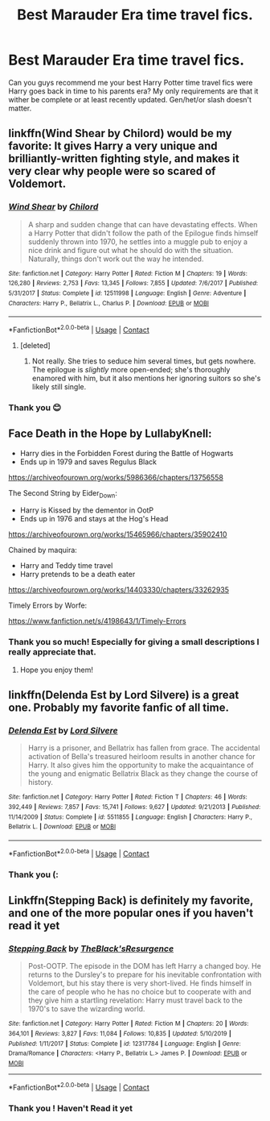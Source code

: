 #+TITLE: Best Marauder Era time travel fics.

* Best Marauder Era time travel fics.
:PROPERTIES:
:Author: gertrude-robinson
:Score: 19
:DateUnix: 1601395030.0
:DateShort: 2020-Sep-29
:FlairText: Request
:END:
Can you guys recommend me your best Harry Potter time travel fics were Harry goes back in time to his parents era? My only requirements are that it wither be complete or at least recently updated. Gen/het/or slash doesn't matter.


** linkffn(Wind Shear by Chilord) would be my favorite: It gives Harry a very unique and brilliantly-written fighting style, and makes it very clear why people were so scared of Voldemort.
:PROPERTIES:
:Author: WhosThisGeek
:Score: 8
:DateUnix: 1601400738.0
:DateShort: 2020-Sep-29
:END:

*** [[https://www.fanfiction.net/s/12511998/1/][*/Wind Shear/*]] by [[https://www.fanfiction.net/u/67673/Chilord][/Chilord/]]

#+begin_quote
  A sharp and sudden change that can have devastating effects. When a Harry Potter that didn't follow the path of the Epilogue finds himself suddenly thrown into 1970, he settles into a muggle pub to enjoy a nice drink and figure out what he should do with the situation. Naturally, things don't work out the way he intended.
#+end_quote

^{/Site/:} ^{fanfiction.net} ^{*|*} ^{/Category/:} ^{Harry} ^{Potter} ^{*|*} ^{/Rated/:} ^{Fiction} ^{M} ^{*|*} ^{/Chapters/:} ^{19} ^{*|*} ^{/Words/:} ^{126,280} ^{*|*} ^{/Reviews/:} ^{2,753} ^{*|*} ^{/Favs/:} ^{13,345} ^{*|*} ^{/Follows/:} ^{7,855} ^{*|*} ^{/Updated/:} ^{7/6/2017} ^{*|*} ^{/Published/:} ^{5/31/2017} ^{*|*} ^{/Status/:} ^{Complete} ^{*|*} ^{/id/:} ^{12511998} ^{*|*} ^{/Language/:} ^{English} ^{*|*} ^{/Genre/:} ^{Adventure} ^{*|*} ^{/Characters/:} ^{Harry} ^{P.,} ^{Bellatrix} ^{L.,} ^{Charlus} ^{P.} ^{*|*} ^{/Download/:} ^{[[http://www.ff2ebook.com/old/ffn-bot/index.php?id=12511998&source=ff&filetype=epub][EPUB]]} ^{or} ^{[[http://www.ff2ebook.com/old/ffn-bot/index.php?id=12511998&source=ff&filetype=mobi][MOBI]]}

--------------

*FanfictionBot*^{2.0.0-beta} | [[https://github.com/FanfictionBot/reddit-ffn-bot/wiki/Usage][Usage]] | [[https://www.reddit.com/message/compose?to=tusing][Contact]]
:PROPERTIES:
:Author: FanfictionBot
:Score: 4
:DateUnix: 1601400765.0
:DateShort: 2020-Sep-29
:END:

**** [deleted]
:PROPERTIES:
:Score: 2
:DateUnix: 1601430597.0
:DateShort: 2020-Sep-30
:END:

***** Not really. She tries to seduce him several times, but gets nowhere. The epilogue is /slightly/ more open-ended; she's thoroughly enamored with him, but it also mentions her ignoring suitors so she's likely still single.
:PROPERTIES:
:Author: ParanoidDrone
:Score: 5
:DateUnix: 1601435536.0
:DateShort: 2020-Sep-30
:END:


*** Thank you 😊
:PROPERTIES:
:Author: gertrude-robinson
:Score: 2
:DateUnix: 1601400770.0
:DateShort: 2020-Sep-29
:END:


** Face Death in the Hope by LullabyKnell:

- Harry dies in the Forbidden Forest during the Battle of Hogwarts
- Ends up in 1979 and saves Regulus Black

[[https://archiveofourown.org/works/5986366/chapters/13756558]]

The Second String by Eider_Down:

- Harry is Kissed by the dementor in OotP
- Ends up in 1976 and stays at the Hog's Head

[[https://archiveofourown.org/works/15465966/chapters/35902410]]

Chained by maquira:

- Harry and Teddy time travel
- Harry pretends to be a death eater

[[https://archiveofourown.org/works/14403330/chapters/33262935]]

Timely Errors by Worfe:

[[https://www.fanfiction.net/s/4198643/1/Timely-Errors]]
:PROPERTIES:
:Score: 9
:DateUnix: 1601405540.0
:DateShort: 2020-Sep-29
:END:

*** Thank you so much! Especially for giving a small descriptions I really appreciate that.
:PROPERTIES:
:Author: gertrude-robinson
:Score: 3
:DateUnix: 1601406961.0
:DateShort: 2020-Sep-29
:END:

**** Hope you enjoy them!
:PROPERTIES:
:Score: 2
:DateUnix: 1601407007.0
:DateShort: 2020-Sep-29
:END:


** linkffn(Delenda Est by Lord Silvere) is a great one. Probably my favorite fanfic of all time.
:PROPERTIES:
:Author: The_Black_Hart
:Score: 4
:DateUnix: 1601429869.0
:DateShort: 2020-Sep-30
:END:

*** [[https://www.fanfiction.net/s/5511855/1/][*/Delenda Est/*]] by [[https://www.fanfiction.net/u/116880/Lord-Silvere][/Lord Silvere/]]

#+begin_quote
  Harry is a prisoner, and Bellatrix has fallen from grace. The accidental activation of Bella's treasured heirloom results in another chance for Harry. It also gives him the opportunity to make the acquaintance of the young and enigmatic Bellatrix Black as they change the course of history.
#+end_quote

^{/Site/:} ^{fanfiction.net} ^{*|*} ^{/Category/:} ^{Harry} ^{Potter} ^{*|*} ^{/Rated/:} ^{Fiction} ^{T} ^{*|*} ^{/Chapters/:} ^{46} ^{*|*} ^{/Words/:} ^{392,449} ^{*|*} ^{/Reviews/:} ^{7,857} ^{*|*} ^{/Favs/:} ^{15,741} ^{*|*} ^{/Follows/:} ^{9,627} ^{*|*} ^{/Updated/:} ^{9/21/2013} ^{*|*} ^{/Published/:} ^{11/14/2009} ^{*|*} ^{/Status/:} ^{Complete} ^{*|*} ^{/id/:} ^{5511855} ^{*|*} ^{/Language/:} ^{English} ^{*|*} ^{/Characters/:} ^{Harry} ^{P.,} ^{Bellatrix} ^{L.} ^{*|*} ^{/Download/:} ^{[[http://www.ff2ebook.com/old/ffn-bot/index.php?id=5511855&source=ff&filetype=epub][EPUB]]} ^{or} ^{[[http://www.ff2ebook.com/old/ffn-bot/index.php?id=5511855&source=ff&filetype=mobi][MOBI]]}

--------------

*FanfictionBot*^{2.0.0-beta} | [[https://github.com/FanfictionBot/reddit-ffn-bot/wiki/Usage][Usage]] | [[https://www.reddit.com/message/compose?to=tusing][Contact]]
:PROPERTIES:
:Author: FanfictionBot
:Score: 3
:DateUnix: 1601429893.0
:DateShort: 2020-Sep-30
:END:


*** Thank you (:
:PROPERTIES:
:Author: gertrude-robinson
:Score: 1
:DateUnix: 1601449437.0
:DateShort: 2020-Sep-30
:END:


** Linkffn(Stepping Back) is definitely my favorite, and one of the more popular ones if you haven't read it yet
:PROPERTIES:
:Author: kdbvols
:Score: 4
:DateUnix: 1601399258.0
:DateShort: 2020-Sep-29
:END:

*** [[https://www.fanfiction.net/s/12317784/1/][*/Stepping Back/*]] by [[https://www.fanfiction.net/u/8024050/TheBlack-sResurgence][/TheBlack'sResurgence/]]

#+begin_quote
  Post-OOTP. The episode in the DOM has left Harry a changed boy. He returns to the Dursley's to prepare for his inevitable confrontation with Voldemort, but his stay there is very short-lived. He finds himself in the care of people who he has no choice but to cooperate with and they give him a startling revelation: Harry must travel back to the 1970's to save the wizarding world.
#+end_quote

^{/Site/:} ^{fanfiction.net} ^{*|*} ^{/Category/:} ^{Harry} ^{Potter} ^{*|*} ^{/Rated/:} ^{Fiction} ^{M} ^{*|*} ^{/Chapters/:} ^{20} ^{*|*} ^{/Words/:} ^{364,101} ^{*|*} ^{/Reviews/:} ^{3,827} ^{*|*} ^{/Favs/:} ^{11,084} ^{*|*} ^{/Follows/:} ^{10,835} ^{*|*} ^{/Updated/:} ^{5/10/2019} ^{*|*} ^{/Published/:} ^{1/11/2017} ^{*|*} ^{/Status/:} ^{Complete} ^{*|*} ^{/id/:} ^{12317784} ^{*|*} ^{/Language/:} ^{English} ^{*|*} ^{/Genre/:} ^{Drama/Romance} ^{*|*} ^{/Characters/:} ^{<Harry} ^{P.,} ^{Bellatrix} ^{L.>} ^{James} ^{P.} ^{*|*} ^{/Download/:} ^{[[http://www.ff2ebook.com/old/ffn-bot/index.php?id=12317784&source=ff&filetype=epub][EPUB]]} ^{or} ^{[[http://www.ff2ebook.com/old/ffn-bot/index.php?id=12317784&source=ff&filetype=mobi][MOBI]]}

--------------

*FanfictionBot*^{2.0.0-beta} | [[https://github.com/FanfictionBot/reddit-ffn-bot/wiki/Usage][Usage]] | [[https://www.reddit.com/message/compose?to=tusing][Contact]]
:PROPERTIES:
:Author: FanfictionBot
:Score: 5
:DateUnix: 1601399279.0
:DateShort: 2020-Sep-29
:END:


*** Thank you ! Haven't Read it yet
:PROPERTIES:
:Author: gertrude-robinson
:Score: 4
:DateUnix: 1601399396.0
:DateShort: 2020-Sep-29
:END:
